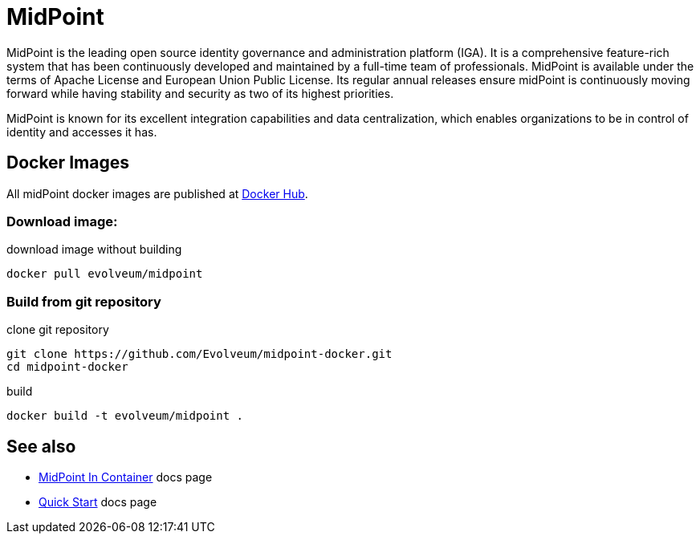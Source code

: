 # MidPoint
 
MidPoint is the leading open source identity governance and administration platform (IGA).
It is a comprehensive feature-rich system that has been continuously developed and maintained by a full-time team of professionals.
MidPoint is available under the terms of Apache License and European Union Public License.
Its regular annual releases ensure midPoint is continuously moving forward while having stability and security as two of its highest priorities.

MidPoint is known for its excellent integration capabilities and data centralization, which enables organizations to be in control of identity and accesses it has.

## Docker Images

All midPoint docker images are published at link:https://hub.docker.com/r/evolveum/midpoint[Docker Hub].

### Download image:

.download image without building
[source,bash]
----
docker pull evolveum/midpoint
----

### Build from git repository  

.clone git repository
[source,bash]
----
git clone https://github.com/Evolveum/midpoint-docker.git
cd midpoint-docker
----

.build
[source,bash]
----
docker build -t evolveum/midpoint .
----

## See also

* link:https://docs.evolveum.com/midpoint/install/containers/[MidPoint In Container] docs page
* link:https://docs.evolveum.com/midpoint/quickstart/[Quick Start] docs page

